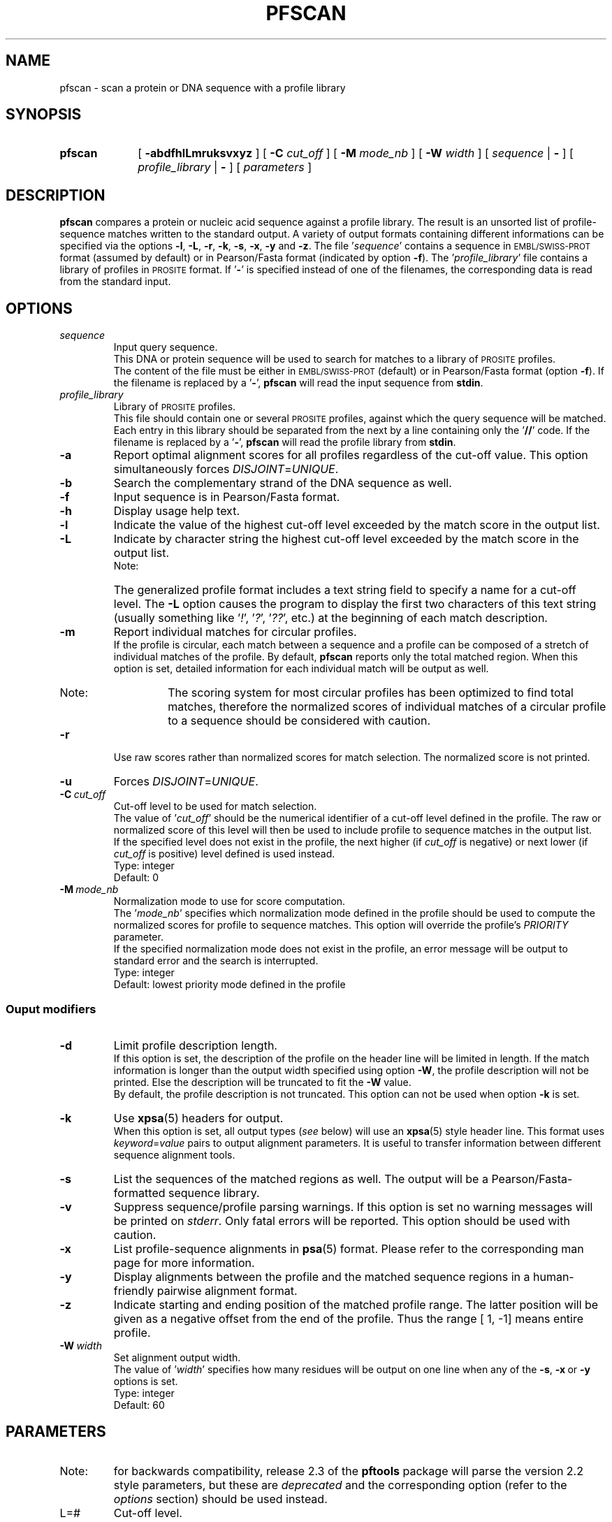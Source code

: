 .\"
.\" $Id: pfscan.1,v 1.5 2003/08/11 12:09:14 vflegel Exp $
.\" Copyright (c) 2003 Swiss Institute of Bioinformatics <pftools@isb-sib.ch>
.\" Process this file with
.\" groff -man -Tascii <name>
.\" for ascii output or
.\" groff -man -Tps <name>
.\" for postscript output
.\"
.TH PFSCAN  1 "July 2003" "pftools 2.3" "pftools"
.\" ------------------------------------------------
.\" Name section
.\" ------------------------------------------------
.SH NAME
pfscan \- scan a protein or DNA sequence with a profile library 
.\" ------------------------------------------------
.\" Synopsis section
.\" ------------------------------------------------
.SH SYNOPSIS
.TP 10
.B pfscan
[
.B \-abdfhlLmruksvxyz
] [
.B \-C
.I cut_off
] [
.B \-M
.I mode_nb
] [
.B \-W
.I width
] [
.I sequence
|
.B \-
] [
.I profile_library
|
.B \-
] [
.I parameters
]
.\" ------------------------------------------------
.\" Description section
.\" ------------------------------------------------
.SH DESCRIPTION
.B pfscan 
compares a protein or nucleic acid sequence against a profile library. 
The result is an unsorted list of profile-sequence matches written to
the standard output.
A variety of output formats containing different informations can be specified
via the options
.BR \-l , \ \-L , \ \-r , \ \-k , \ \-s , \ \-x , \ \-y
and 
.BR \-z .
The file
.RI ' sequence '
contains a sequence in
.SM EMBL/SWISS-PROT
format (assumed by default) or in Pearson/Fasta
format (indicated by option 
.BR \-f ).
The
.RI ' profile_library '
file contains a library of profiles in
.SM PROSITE
format. 
If
.RB ' \- '
is specified instead of one of the filenames, the corresponding data is read
from the standard input.
.\" ------------------------------------------------
.\" Options section
.\" ------------------------------------------------
.SH OPTIONS 
.\" --- sequence ---
.TP
.I sequence
Input query sequence.
.br
This DNA or protein sequence will be used to search for matches to
a library of
.SM PROSITE
profiles.
.br
The content of the file must be either in
.SM EMBL/SWISS-PROT
(default) or in Pearson/Fasta format (option
.BR \-f ).
If the filename is replaced by a
.RB ' \- ',
.B pfscan
will read the input sequence from
.BR stdin .
.\" --- profile_library ---
.TP
.I profile_library
Library of
.SM PROSITE
profiles.
.br
This file should contain one or several
.SM PROSITE
profiles, against which the query sequence will be matched.
Each entry in this library should be separated from the next by
a line containing only the
.RB ' // '
code.
If the filename is replaced by a
.RB ' \- ',
.B pfscan
will read the profile library from
.BR stdin .
.\" --- a ---
.TP
.B \-a
Report optimal alignment scores for 
all profiles regardless of the cut-off value. 
This option simultaneously forces 
.IR DISJOINT = UNIQUE .   
.\" --- b ---
.TP
.B \-b
Search the complementary strand of the DNA sequence as well.
.\" --- f ---
.TP
.B \-f
Input sequence is in Pearson/Fasta format.
.\" --- h ---
.TP
.B \-h
Display usage help text.
.\" --- l ---
.TP
.B \-l
Indicate the value of the highest cut-off level exceeded by the match score
in the output list. 
.\" --- L ---
.TP
.B \-L
Indicate by character string the highest cut-off level exceeded by the match score
in the output list.
.br
.RS
.TP
Note:
The generalized profile format includes a text
string field to specify a name for a cut-off level. The
.B \-L
option causes the program to display the first two characters of this text string
(usually something like
.RI ' ! ',\ ' ? ',\ ' ?? ',
etc.) at the beginning of each match description.
.RE
.\" --- m ---
.TP
.B \-m
Report individual matches for circular profiles.
.br
If the profile is circular, each match between a sequence and a profile can be composed
of a stretch of individual matches of the profile. By default,
.B pfscan
reports only the total matched region. When this option is set, detailed information for 
each individual match will be output as well.
.RS
.TP
Note:
The scoring system for most circular profiles has been optimized to find
total matches, therefore the normalized scores of individual matches of a circular profile
to a sequence should be considered with caution.
.RE
.\" --- r ---
.TP
.B \-r
Use raw scores rather than normalized 
scores for match selection.  The normalized score is not printed.
.\" --- u ---
.TP
.B \-u
Forces
.IR DISJOINT = UNIQUE . 
.\" --- C ---
.TP
.BI \-C\  cut_off
Cut-off level to be used for match selection.
.br
The value of
.RI ' cut_off '
should be the numerical identifier of a cut-off level defined in the profile.
The raw or normalized score of this level will then be used to include profile to
sequence matches in the output list.
.br
If the specified level does not exist in the profile, the next higher (if 
.I cut_off
is negative) or next lower (if
.I cut_off
is positive) level defined is used instead.
.br
Type: integer
.br
Default: 0
.\" --- M ---
.TP
.BI \-M\  mode_nb
Normalization mode to use for score computation.
.br
The
.RI ' mode_nb '
specifies which normalization mode defined in the profile should be used
to compute the normalized scores for profile to sequence matches. This
option will override the profile's
.I PRIORITY
parameter.
.br
If the specified normalization mode does not exist in the profile, an error
message will be output to standard error and the search is interrupted.
.br
Type: integer
.br
Default: lowest priority mode defined in the profile
.\" ------------------------------------------------
.\" Output modifiers subsection
.\" ------------------------------------------------
.SS Ouput modifiers
.\" --- d ---
.TP
.B \-d
Limit profile description length.
.br
If this option is set, the description of the profile on the header line
will be limited in length. If the match information is longer than
the output width specified using option
.BR \-W ,
the profile description will not be printed. Else the description will be truncated
to fit the
.B \-W
value.
.br
By default, the profile description is not truncated. This option can not be used
when option
.B \-k
is set.
.\" --- k ---
.TP
.B \-k
Use
.BR xpsa (5)
headers for output.
.br
When this option is set, all output types 
.RI ( see
below) will use
an
.BR xpsa (5)
style header line. This format uses
.IR keyword = value
pairs to output alignment parameters. It is useful to transfer information between
different sequence alignment tools.
.\" --- s ---
.TP
.B \-s
List the sequences of the matched regions as well. 
The output will be a Pearson/Fasta-formatted sequence
library.
.\" --- v ---
.TP
.B \-v
Suppress sequence/profile parsing warnings.
If this option is set no warning messages will be printed on
.IR stderr .
Only fatal errors will be reported. This option should be used
with caution.
.\" --- x ---
.TP
.B \-x
List profile-sequence alignments 
in
.BR psa (5)
format. Please refer to the corresponding man page for more information. 
.\" --- y ---
.TP
.B \-y
Display alignments between the profile and the matched sequence regions in 
a human-friendly pairwise alignment format.   
.\" --- z ---
.TP
.B \-z
Indicate starting and ending position of the matched profile range. The latter
position will be given as a negative offset from the end of the profile. Thus
the range [    1,    -1] means entire profile.
.\" --- W ---
.TP
.BI \-W\  width
Set alignment output width.
.br
The value of
.RI ' width '
specifies how many residues will be output on one line when any of the
.BR \-s ,\  \-x \ or\  \-y
options is set.
.br
Type: integer
.br
Default: 60
.\" ------------------------------------------------
.\" Parameters section
.\" ------------------------------------------------
.SH PARAMETERS
.TP
Note:
for backwards compatibility, release 2.3 of the
.B pftools
package will parse the version 2.2 style parameters, but these are
.I deprecated
and the corresponding option (refer to the
.I options
section) should be used instead.
.TP
L=#
Cut-off level.
.br
Use option
.B \-C
instead, not
.BR \-L .
.TP
W=#
Output width.
.br
Use option
.B \-W
instead.
.\" ------------------------------------------------
.\" Examples section
.\" ------------------------------------------------
.SH EXAMPLES
.TP
(1)
.B pfscan
\-s GTPA_HUMAN prosite13.prf
.IP
Scans the human GAP protein for matches to profiles in
.SM PROSITE 
release 13. 
The file
.RI ' GTPA_HUMAN ' 
contains the 
.SM SWISS-PROT
entry P20936|GTPA_HUMAN.
The profile library file
.RI ' prosite13.prf ' 
contains all profile entries of
.SM PROSITE
release 13.  
The output is a Pearson/Fasta-formatted sequence library containing 
all sequence regions of the input sequence matching a profile in the 
profile library. 
.TP
(2)
.B pfscan
\-by \-C 2 CVPBR322 ecp.prf
.IP
Scans both strands of plasmid PBR322 for high-scoring (level 2) 
.I E. coli
promoter matches.   
The sequence file
.RI ' CVPBR322 '
contains
.SM EMBL
entry J01749|CVPBR322.
The profile library file
.RI ' ecp.prf '
contains a profile for
.I E. coli  
promoters.
The output includes profile-sequence alignments in a human-friendly
format. 
.\" ------------------------------------------------
.\" Exit code section
.\" ------------------------------------------------
.SH EXIT CODE
.LP
On successful completion of its task,
.B pfscan
will return an exit code of 0. If an error occurs, a diagnostic message will be
output on standard error and the exit code will be different from 0. When conflicting
options where passed to the program but the task could nevertheless be completed, warnings
will be issued on standard error.
.\" ------------------------------------------------
.\" Bugs section
.\" ------------------------------------------------
.SH "BUGS"
If the match selection is based on normalized scores 
.RI ( i.e.
option
.B \-r
is not set), rounding errors can lead to the exclusion of some matches even if
the raw score is above or equal to the specified cut-off level score.
.\" ------------------------------------------------
.\" See also section
.\" ------------------------------------------------
.SH "SEE ALSO"
.BR pfsearch (1),
.BR pfmake (1),
.BR psa (5),
.BR xpsa (5)
.\" ------------------------------------------------
.\" Author section
.\" ------------------------------------------------
.SH AUTHOR
The
.B pftools
package was developped by Philipp Bucher.
.br
Any comments or suggestions should be addressed to <pftools@isb-sib.ch>.
